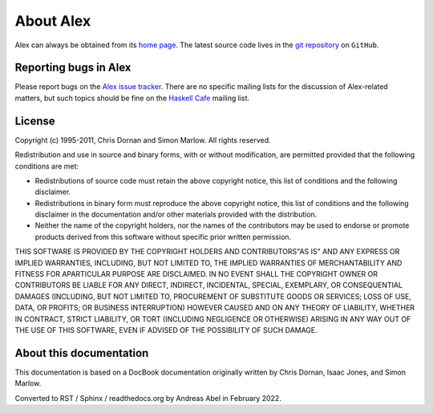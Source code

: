 .. _about:

About Alex
==========

Alex can always be obtained from its `home page <http://www.haskell.org/alex>`__.
The latest source code lives in the `git repository <https://github.com/haskell/alex>`__ on ``GitHub``.

.. _bug-reports:

Reporting bugs in Alex
----------------------

Please report bugs on the `Alex issue tracker <https://github.com/haskell/alex/issues>`__.
There are no specific mailing lists for the discussion of Alex-related matters,
but such topics should be fine on the `Haskell Cafe <http://www.haskell.org/mailman/listinfo/haskell-cafe>`__ mailing list.

License
-------

Copyright (c) 1995-2011, Chris Dornan and Simon Marlow.
All rights reserved.

Redistribution and use in source and binary forms, with or without modification, are permitted provided that the following conditions are met:

-  Redistributions of source code must retain the above copyright notice, this list of conditions and the following disclaimer.

-  Redistributions in binary form must reproduce the above copyright notice, this list of conditions and the following disclaimer in the
   documentation and/or other materials provided with the distribution.

-  Neither the name of the copyright holders, nor the names of the contributors may be used to endorse or promote products derived from this software without specific prior written permission.

THIS SOFTWARE IS PROVIDED BY THE COPYRIGHT HOLDERS AND CONTRIBUTORS"AS IS" AND ANY EXPRESS OR IMPLIED WARRANTIES, INCLUDING, BUT NOT LIMITED TO, THE IMPLIED WARRANTIES OF MERCHANTABILITY AND FITNESS FOR APARTICULAR PURPOSE ARE DISCLAIMED.
IN NO EVENT SHALL THE COPYRIGHT OWNER OR CONTRIBUTORS BE LIABLE FOR ANY DIRECT, INDIRECT, INCIDENTAL, SPECIAL, EXEMPLARY, OR CONSEQUENTIAL DAMAGES
(INCLUDING, BUT NOT LIMITED TO, PROCUREMENT OF SUBSTITUTE GOODS OR SERVICES; LOSS OF USE, DATA, OR PROFITS; OR BUSINESS INTERRUPTION)
HOWEVER CAUSED AND ON ANY THEORY OF LIABILITY, WHETHER IN CONTRACT, STRICT LIABILITY, OR TORT (INCLUDING NEGLIGENCE OR OTHERWISE) ARISING IN ANY WAY OUT OF THE USE OF THIS SOFTWARE, EVEN IF ADVISED OF THE POSSIBILITY OF SUCH DAMAGE.

About this documentation
------------------------

This documentation is based on a DocBook documentation originally written by Chris Dornan, Isaac Jones, and Simon Marlow.

Converted to RST / Sphinx / readthedocs.org by Andreas Abel in February 2022.
